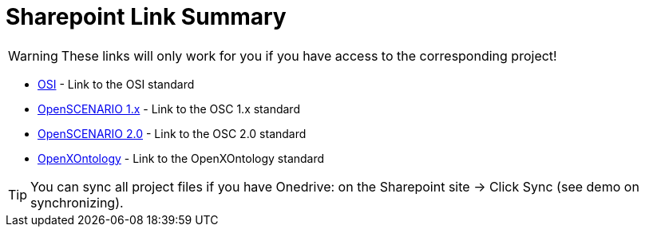 = Sharepoint Link Summary
:description: This is a summary of important Sharepoint links.
:keywords: sharepoint,link,links,projects
:page-partial:

WARNING: These links will only work for you if you have access to the corresponding project!

    * https://asamev.sharepoint.com/sites/asamopensimulationinterface/Freigegebene%20Dokumente/Forms/AllItems.aspx[OSI] - Link to the OSI standard
    * https://asamev.sharepoint.com/sites/openscenario/Freigegebene%20Dokumente/Forms/AllItems.aspx[OpenSCENARIO 1.x] - Link to the OSC 1.x standard
    * https://asamev.sharepoint.com/sites/openscenario2/Freigegebene%20Dokumente/Forms/AllItems.aspx[OpenSCENARIO 2.0] - Link to the OSC 2.0 standard
    * https://asamev.sharepoint.com/sites/openxontology/Freigegebene%20Dokumente/Forms/AllItems.aspx[OpenXOntology]  - Link to the OpenXOntology standard

[TIP]
You can sync all project files if you have Onedrive: on the Sharepoint site -> Click Sync (see demo on synchronizing).



